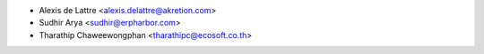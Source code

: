 * Alexis de Lattre <alexis.delattre@akretion.com>
* Sudhir Arya <sudhir@erpharbor.com>
* Tharathip Chaweewongphan <tharathipc@ecosoft.co.th>
